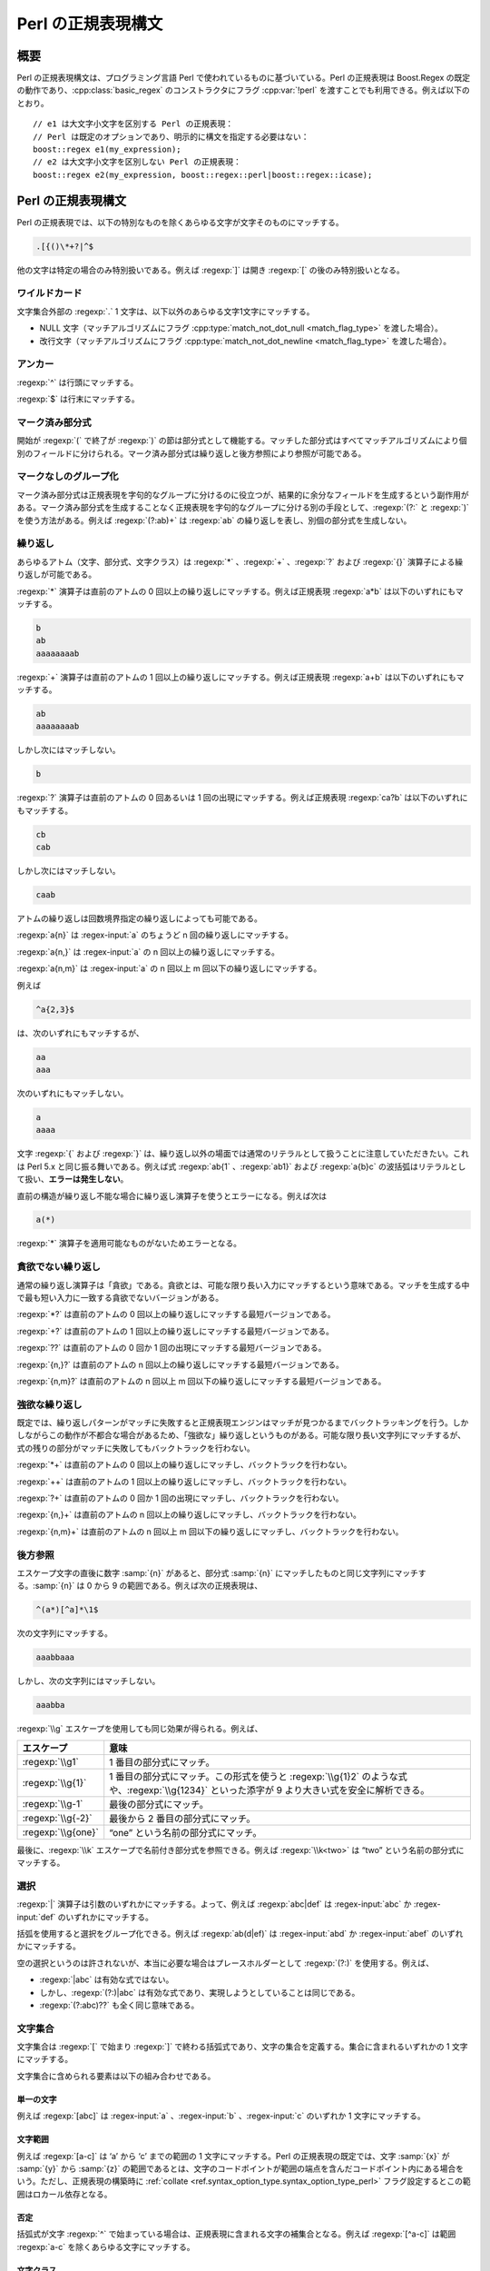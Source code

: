 .. Copyright 2006-2007 John Maddock.
.. Distributed under the Boost Software License, Version 1.0.
.. (See accompanying file LICENSE_1_0.txt or copy at
.. http://www.boost.org/LICENSE_1_0.txt).

Perl の正規表現構文
===================

.. _syntax.perl_syntax.synopsis:

概要
----

Perl の正規表現構文は、プログラミング言語 Perl で使われているものに基づいている。Perl の正規表現は Boost.Regex の既定の動作であり、:cpp:class:`basic_regex` のコンストラクタにフラグ :cpp:var:`!perl` を渡すことでも利用できる。例えば以下のとおり。 ::

   // e1 は大文字小文字を区別する Perl の正規表現：
   // Perl は既定のオプションであり、明示的に構文を指定する必要はない：
   boost::regex e1(my_expression);
   // e2 は大文字小文字を区別しない Perl の正規表現：
   boost::regex e2(my_expression, boost::regex::perl|boost::regex::icase);


.. _syntax.perl_syntax.perl_regular_expression_syntax:

Perl の正規表現構文
-------------------

Perl の正規表現では、以下の特別なものを除くあらゆる文字が文字そのものにマッチする。

.. code-block:: none

   .[{()\*+?|^$

他の文字は特定の場合のみ特別扱いである。例えば :regexp:`]` は開き :regexp:`[` の後のみ特別扱いとなる。


.. _syntax.perl_syntax.wildcard:

ワイルドカード
^^^^^^^^^^^^^^

文字集合外部の :regexp:`.` 1 文字は、以下以外のあらゆる文字1文字にマッチする。

* NULL 文字（マッチアルゴリズムにフラグ :cpp:type:`match_not_dot_null <match_flag_type>` を渡した場合）。
* 改行文字（マッチアルゴリズムにフラグ :cpp:type:`match_not_dot_newline <match_flag_type>` を渡した場合）。


.. _syntax.perl_syntax.anchors:

アンカー
^^^^^^^^

:regexp:`^` は行頭にマッチする。

:regexp:`$` は行末にマッチする。


.. _syntax.perl_syntax.marked_sub_expressions:

マーク済み部分式
^^^^^^^^^^^^^^^^

開始が :regexp:`(` で終了が :regexp:`)` の節は部分式として機能する。マッチした部分式はすべてマッチアルゴリズムにより個別のフィールドに分けられる。マーク済み部分式は繰り返しと後方参照により参照が可能である。


.. _syntax.perl_syntax.non_marking_grouping:

マークなしのグループ化
^^^^^^^^^^^^^^^^^^^^^^

マーク済み部分式は正規表現を字句的なグループに分けるのに役立つが、結果的に余分なフィールドを生成するという副作用がある。マーク済み部分式を生成することなく正規表現を字句的なグループに分ける別の手段として、:regexp:`(?:` と :regexp:`)` を使う方法がある。例えば :regexp:`(?:ab)+` は :regexp:`ab` の繰り返しを表し、別個の部分式を生成しない。


.. _syntax.perl_syntax.repeats:

繰り返し
^^^^^^^^

あらゆるアトム（文字、部分式、文字クラス）は :regexp:`*` 、:regexp:`+` 、:regexp:`?` および :regexp:`{}` 演算子による繰り返しが可能である。

:regexp:`*` 演算子は直前のアトムの 0 回以上の繰り返しにマッチする。例えば正規表現 :regexp:`a*b` は以下のいずれにもマッチする。

.. code-block:: none

   b
   ab
   aaaaaaaab

:regexp:`+` 演算子は直前のアトムの 1 回以上の繰り返しにマッチする。例えば正規表現 :regexp:`a+b` は以下のいずれにもマッチする。

.. code-block:: none

   ab
   aaaaaaaab

しかし次にはマッチしない。

.. code-block:: none

   b

:regexp:`?` 演算子は直前のアトムの 0 回あるいは 1 回の出現にマッチする。例えば正規表現 :regexp:`ca?b` は以下のいずれにもマッチする。

.. code-block:: none

   cb
   cab

しかし次にはマッチしない。

.. code-block:: none

   caab

アトムの繰り返しは回数境界指定の繰り返しによっても可能である。

:regexp:`a{n}` は :regex-input:`a` のちょうど n 回の繰り返しにマッチする。

:regexp:`a{n,}` は :regex-input:`a` の n 回以上の繰り返しにマッチする。

:regexp:`a{n,m}` は :regex-input:`a` の n 回以上 m 回以下の繰り返しにマッチする。

例えば

.. code-block:: none

   ^a{2,3}$

は、次のいずれにもマッチするが、

.. code-block:: none

   aa
   aaa

次のいずれにもマッチしない。

.. code-block:: none

   a
   aaaa

文字 :regexp:`{` および :regexp:`}` は、繰り返し以外の場面では通常のリテラルとして扱うことに注意していただきたい。これは Perl 5.x と同じ振る舞いである。例えば式 :regexp:`ab{1` 、:regexp:`ab1}` および :regexp:`a{b}c` の波括弧はリテラルとして扱い、\ **エラーは発生しない**\。

直前の構造が繰り返し不能な場合に繰り返し演算子を使うとエラーになる。例えば次は

.. code-block:: none

   a(*)

:regexp:`*` 演算子を適用可能なものがないためエラーとなる。


.. _syntax.perl_syntax.non_greedy_repeats:

貪欲でない繰り返し
^^^^^^^^^^^^^^^^^^

通常の繰り返し演算子は「貪欲」である。貪欲とは、可能な限り長い入力にマッチするという意味である。マッチを生成する中で最も短い入力に一致する貪欲でないバージョンがある。

:regexp:`*?` は直前のアトムの 0 回以上の繰り返しにマッチする最短バージョンである。

:regexp:`+?` は直前のアトムの 1 回以上の繰り返しにマッチする最短バージョンである。

:regexp:`??` は直前のアトムの 0 回か 1 回の出現にマッチする最短バージョンである。

:regexp:`{n,}?` は直前のアトムの n 回以上の繰り返しにマッチする最短バージョンである。

:regexp:`{n,m}?` は直前のアトムの n 回以上 m 回以下の繰り返しにマッチする最短バージョンである。


.. _syntax.perl_syntax.possessive_repeats:

強欲な繰り返し
^^^^^^^^^^^^^^

既定では、繰り返しパターンがマッチに失敗すると正規表現エンジンはマッチが見つかるまでバックトラッキングを行う。しかしながらこの動作が不都合な場合があるため、「強欲な」繰り返しというものがある。可能な限り長い文字列にマッチするが、式の残りの部分がマッチに失敗してもバックトラックを行わない。

:regexp:`*+` は直前のアトムの 0 回以上の繰り返しにマッチし、バックトラックを行わない。

:regexp:`++` は直前のアトムの 1 回以上の繰り返しにマッチし、バックトラックを行わない。

:regexp:`?+` は直前のアトムの 0 回か 1 回の出現にマッチし、バックトラックを行わない。

:regexp:`{n,}+` は直前のアトムの n 回以上の繰り返しにマッチし、バックトラックを行わない。

:regexp:`{n,m}+` は直前のアトムの n 回以上 m 回以下の繰り返しにマッチし、バックトラックを行わない。

.. _syntax.perl_syntax.back_references:

後方参照
^^^^^^^^

エスケープ文字の直後に数字 :samp:`{n}` があると、部分式 :samp:`{n}` にマッチしたものと同じ文字列にマッチする。:samp:`{n}` は 0 から 9 の範囲である。例えば次の正規表現は、

.. code-block:: none

   ^(a*)[^a]*\1$

次の文字列にマッチする。

.. code-block:: none

   aaabbaaa

しかし、次の文字列にはマッチしない。

.. code-block:: none

   aaabba

:regexp:`\\g` エスケープを使用しても同じ効果が得られる。例えば、

.. list-table::
   :header-rows: 1

   * - エスケープ
     - 意味
   * - :regexp:`\\g1`
     - 1 番目の部分式にマッチ。
   * - :regexp:`\\g{1}`
     - 1 番目の部分式にマッチ。この形式を使うと :regexp:`\\g{1}2` のような式や、:regexp:`\\g{1234}` といった添字が 9 より大きい式を安全に解析できる。
   * - :regexp:`\\g-1`
     - 最後の部分式にマッチ。
   * - :regexp:`\\g{-2}`
     - 最後から 2 番目の部分式にマッチ。
   * - :regexp:`\\g{one}`
     - “one” という名前の部分式にマッチ。

最後に、:regexp:`\\k` エスケープで名前付き部分式を参照できる。例えば :regexp:`\\k<two>` は “two” という名前の部分式にマッチする。


.. _syntax.perl_syntax.alternation:

選択
^^^^

:regexp:`|` 演算子は引数のいずれかにマッチする。よって、例えば :regexp:`abc|def` は :regex-input:`abc` か :regex-input:`def` のいずれかにマッチする。

括弧を使用すると選択をグループ化できる。例えば :regexp:`ab(d|ef)` は :regex-input:`abd` か :regex-input:`abef` のいずれかにマッチする。

空の選択というのは許されないが、本当に必要な場合はプレースホルダーとして :regexp:`(?:)` を使用する。例えば、

* :regexp:`|abc` は有効な式ではない。
* しかし、:regexp:`(?:)|abc` は有効な式であり、実現しようとしていることは同じである。
* :regexp:`(?:abc)??` も全く同じ意味である。


.. _syntax.perl_syntax.character_sets:

文字集合
^^^^^^^^

文字集合は :regexp:`[` で始まり :regexp:`]` で終わる括弧式であり、文字の集合を定義する。集合に含まれるいずれかの 1 文字にマッチする。

文字集合に含められる要素は以下の組み合わせである。


.. _syntax.perl_syntax.single_characters:

単一の文字
~~~~~~~~~~

例えば :regexp:`[abc]` は :regex-input:`a` 、:regex-input:`b` 、:regex-input:`c` のいずれか 1 文字にマッチする。


.. _syntax.perl_syntax.character_ranges:

文字範囲
~~~~~~~~

例えば :regexp:`[a-c]` は ‘a’ から ‘c’ までの範囲の 1 文字にマッチする。Perl の正規表現の既定では、文字 :samp:`{x}` が :samp:`{y}` から :samp:`{z}` の範囲であるとは、文字のコードポイントが範囲の端点を含んだコードポイント内にある場合をいう。ただし、正規表現の構築時に :ref:`collate <ref.syntax_option_type.syntax_option_type_perl>` フラグ設定するとこの範囲はロカール依存となる。


.. _syntax.perl_syntax.negation:

否定
~~~~

括弧式が文字 :regexp:`^` で始まっている場合は、正規表現に含まれる文字の補集合となる。例えば :regexp:`[^a-c]` は範囲 :regexp:`a-c` を除くあらゆる文字にマッチする。


.. _syntax.perl_syntax.character_classes:

文字クラス
~~~~~~~~~~

:regexp:`[[:name:]]` のような形式の正規表現は名前付き文字クラス「name」にマッチする。例えば :regexp:`[[:lower:]]` はあらゆる小文字にマッチする。:doc:`character_class_names`\を見よ。


.. _syntax.perl_syntax.collating_elements:

照合要素
~~~~~~~~

:regexp:`[[.col.]]` のような形式の式は照合要素 :samp:`{col}` にマッチする。照合要素とは、単一の照合単位として扱われる文字か文字シーケンスである。照合要素は範囲の端点としても使用できる。例えば :regexp:`[[.ae.]-c]` は文字シーケンス “ae” のみならず、範囲 “ae”-c のいずれか 1 文字にもマッチする。 後者において “ae” は現在のロカールにおける単一の照合要素として扱われる。

この拡張として、照合要素を\ :doc:`シンボル名 <collating_names>`\で指定する方法もある。例えば、

.. code-block:: none

   [[.NUL.]]

は文字 :regex-input:`\\0` にマッチする。


.. _syntax.perl_syntax.equivalence_classes:

等価クラス
~~~~~~~~~~

:regexp:`[[=col=]]` のような形式の正規表現は、第 1 位のソートキーが照合要素 :samp:`{col}` と同じ文字および照合要素にマッチする。照合要素名 :samp:`{col}` は\ :doc:`シンボル名 <collating_names>`\でもよい。第 1 位のソートキーでは大文字小文字の違い、アクセント記号の有無、ロカール固有のテーラリング [#]_ は無視される。よって :regexp:`[[=a=]]` は a 、À 、Á 、Â 、Ã 、Ä 、Å 、A 、à 、á 、â 、ã 、ä および å のいずれにもマッチする。残念ながらこの機能の実装はプラットフォームの照合と地域化のサポートに依存し、すべてのプラットフォームで移植性の高い動作は期待できず、単一のプラットフォームにおいてもすべてのロカールで動作するとは限らない。


.. _syntax.perl_syntax.escaped_characters:

エスケープ付き文字
~~~~~~~~~~~~~~~~~~

1 文字にマッチするエスケープシーケンスおよび文字クラスが、文字クラスの定義で使用可能である。例えば :regexp:`[\\[\\]]` は :regex-input:`[` 、:regex-input:`]` のいずれかにマッチする。また :regexp:`[\\W\\d]` は「数字」か、「単語」\ **でない** 1 文字にマッチする。


.. _syntax.perl_syntax.combinations:

結合
~~~~

以上の要素はすべて 1 つの文字集合宣言内で結合可能である。例： :regexp:`[[:digit:]a-c[.NUL.]]`


.. _syntax.perl_syntax.escapes:

エスケープ
^^^^^^^^^^

直前にエスケープの付いた特殊文字は、すべてその文字自身にマッチする。

以下のエスケープシーケンスは、すべて 1 文字の別名である。

.. list-table::
   :header-rows: 1

   * - エスケープ
     - 文字
   * - :regexp:`\\a`
     - ``\a``
   * - :regexp:`\\e`
     - ``0x1B``
   * - :regexp:`\\f`
     - ``\f``
   * - :regexp:`\\n`
     - ``\n``
   * - :regexp:`\\r`
     - ``\r``
   * - :regexp:`\\t`
     - ``\t``
   * - :regexp:`\\v`
     - ``\v``
   * - :regexp:`\\b`
     - ``\b``\（文字クラス宣言内のみ）
   * - :regexp:`\\cX`
     - ASCII エスケープシーケンス。コードポイントが X % 32の文字
   * - :regexp:`\\xdd`
     - 16 進エスケープシーケンス。コードポイントが 0xdd の文字にマッチする。
   * - :regexp:`\\x{dddd}`
     - 16 進エスケープシーケンス。コードポイントが 0xdddd の文字にマッチする。
   * - :regexp:`\\0ddd`
     - 8 進エスケープシーケンス。コードポイントが 0ddd の文字にマッチする。
   * - :regexp:`\\N{name}`
     - :doc:`シンボル名 <collating_names>` :samp:`{name}` の文字にマッチする。例えば :regexp:`\\N{newline}` は文字 :regex-input:`\\n` にマッチする。


.. _syntax.perl_syntax._quot_single_character_quot__character_classes_:

「単一文字」文字クラス
~~~~~~~~~~~~~~~~~~~~~~

:samp:`{x}` が文字クラス名である場合、エスケープ文字 :samp:`{x}` はその文字クラスに属するあらゆる文字にマッチし、エスケープ文字 X はその文字クラスに属さないあらゆる文字にマッチする。

既定でサポートされているものは以下のとおりである。

.. list-table::
   :header-rows: 1

   * - エスケープシーケンス
     - 等価な文字クラス
   * - :regexp:`\\d`
     - :regexp:`[[:digit:]]`
   * - :regexp:`\\l`
     - :regexp:`[[:lower:]]`
   * - :regexp:`\\s`
     - :regexp:`[[:space:]]`
   * - :regexp:`\\u`
     - :regexp:`[[:upper:]]`
   * - :regexp:`\\w`
     - :regexp:`[[:word:]]`
   * - :regexp:`\\h`
     - 水平空白
   * - :regexp:`\\v`
     - 垂直空白
   * - :regexp:`\\D`
     - :regexp:`[^[:digit:]]`
   * - :regexp:`\\L`
     - :regexp:`[^[:lower:]]`
   * - :regexp:`\\S`
     - :regexp:`[^[:space:]]`
   * - :regexp:`\\U`
     - :regexp:`[^[:upper:]]`
   * - :regexp:`\\W`
     - :regexp:`[^[:word:]]`
   * - :regexp:`\\H`
     - 水平空白以外
   * - :regexp:`\\V`
     - 垂直空白以外


.. _syntax.perl_syntax.character_properties:

文字プロパティ
~~~~~~~~~~~~~~

次の表の文字プロパティ名はすべて\ :ref:`文字クラスで使用する名前 <syntax.perl_syntax.character_classes>`\と等価である。

.. list-table::
   :header-rows: 1

   * - 形式
     - 説明
     - 等価な文字集合の形式
   * - :regexp:`\\pX`
     - プロパティ :samp:`{X}` をもつあらゆる文字にマッチする。
     - :regexp:`[[:X:]]`
   * - :regexp:`\\p{Name}`
     - プロパティ :samp:`{Name}` をもつあらゆる文字にマッチする。
     - :regexp:`[[:Name:]]`
   * - :regexp:`\\PX`
     - プロパティ :samp:`{X}` をもたないあらゆる文字にマッチする。
     - :regexp:`[^[:X:]]`
   * - :regexp:`\\P{Name}`
     - プロパティ :samp:`{Name}` をもたないあらゆる文字にマッチする。
     - :regexp:`[^[:Name:]]`

例えば :regexp:`\\pd` は :regexp:`\\p{digit}` と同様、あらゆる「数字」（“digit”）にマッチする。


.. _syntax.perl_syntax.word_boundaries:

単語境界
~~~~~~~~

次のエスケープシーケンスは単語の境界にマッチする。

:regexp:`\\<` は単語の先頭にマッチする。

:regexp:`\\>` は単語の終端にマッチする。

:regexp:`\\b` は単語境界（単語の先頭か終端）にマッチする。

:regexp:`\\B` は単語境界以外にマッチする。


.. _syntax.perl_syntax.buffer_boundaries:

バッファ境界
~~~~~~~~~~~~

以下はバッファ境界にのみマッチする。この場合の「バッファ」とは、マッチ対象の入力テキスト全体である（:regexp:`^` および :regexp:`$` はテキスト中の改行にもマッチすることに注意していただきたい）。

:regexp:`\\\`` はバッファの先頭にのみマッチする。

:regexp:`\\'` はバッファの終端にのみマッチする。

:regexp:`\\A` はバッファの先頭にのみマッチする（:regexp:`\\`` と同じ）。

:regexp:`\\z` はバッファの終端にのみマッチする（:regexp:`\\'` と同じ）。

:regexp:`\\Z` はバッファ終端における省略可能な改行シーケンスのゼロ幅表明にマッチする。正規表現:regexp:`(?=\\v*\\z)` と等価である。:regexp:`(?=\\n?\\z)` のような動作をする Perl とは微妙に異なることに注意していただきたい。


.. _syntax.perl_syntax.continuation_escape:

継続エスケープ（Continuation Escape）
~~~~~~~~~~~~~~~~~~~~~~~~~~~~~~~~~~~~~

シーケンス :regexp:`\\G` は最後にマッチが見つかった位置、あるいは前回のマッチが存在しない場合はマッチ対象テキストの先頭にのみマッチする。各マッチが 1 つ前のマッチの終端から始まっているようなマッチをテキスト中から列挙する場合に、このシーケンスは有効である。


.. _syntax.perl_syntax.quoting_escape:

クォーティングエスケープ（Quoting Escape）
~~~~~~~~~~~~~~~~~~~~~~~~~~~~~~~~~~~~~~~~~~

エスケープシーケンス :regexp:`\\Q` は「クォートされたシーケンス」の開始を表す。以降、正規表現の終端か :regexp:`\\E` までの文字はすべて直値として扱われる。例えば、正規表現 :regexp:`\\Q\\*+\\Ea+` は以下のいずれかにマッチする。

.. code-block:: none

   \*+a
   \*+aaa


.. _syntax.perl_syntax.unicode_escapes:

Unicode エスケープ
~~~~~~~~~~~~~~~~~~

:regexp:`\\C` は単一のコードポイントにマッチする。Boost.Regex では :regexp:`.` 演算子とまったく同じ意味である。:regexp:`\\X` は結合文字シーケンス（非結合文字に 0 以上の結合文字シーケンスが続く）にマッチする。


.. _syntax.perl_syntax.matching_line_endings:

行末へのマッチ
~~~~~~~~~~~~~~

エスケープシーケンス :regexp:`\\R` はあらゆる改行文字シーケンスにマッチする。つまり、式 :regexp:`(?>\\x0D\\x0A?|[\\x0A-\\x0C\\x85\\x{2028}\\x{2029}])` と等価である。


.. _syntax.perl_syntax.keeping_back_some_text:

テキストの除外
~~~~~~~~~~~~~~

:regexp:`\\K` は $0 の開始位置を現在のテキスト位置にリセットする。言い換えると :regexp:`\\K` より前にあるものはすべて差し引かれ、正規表現マッチの一部とならない。$` も同様に更新される。

例えば :regexp:`foo\\Kbar` をテキスト :regex-input:`foobar` にマッチさせると、$0 に対して :regex-input:`bar` 、$` に対して :regex-input:`foo` というマッチ結果が返る。これは可変幅の後方先読みを再現するのに使用する。


.. _syntax.perl_syntax.any_other_escape:

その他のエスケープ
~~~~~~~~~~~~~~~~~~

その他のエスケープシーケンスは、エスケープ対象の文字そのものにマッチする。例えば :regexp:`\\@` は直値 :regex-input:`@` にマッチする。


.. _syntax.perl_syntax.perl_extended_patterns:

Perl の拡張パターン
^^^^^^^^^^^^^^^^^^^

正規表現構文の Perl 固有の拡張はすべて :regexp:`(?` で始まる。


.. _syntax.perl_syntax.named_subexpressions:

名前付き部分式
~~~~~~~~~~~~~~

以下のようにして部分式を作成する。

.. code-block:: none

   (?<NAME>expression)

これで :samp:`{NAME}` という名前で参照可能になる。あるいは以下の :regexp:`'NAME'` のように区切り文字を使う方法もある。

.. code-block:: none

   (?'NAME'expression)

これらの名前付き部分式は後方参照内で :regexp:`\\g{NAME}` か :regexp:`\\k<NAME>` で参照する。検索・置換操作で使用する :doc:`Perl <format_perl_syntax>` 形式の文字列、および :cpp:class:`!match_results` メンバ関数では名前で参照する。


.. _syntax.perl_syntax.comments:

注釈
~~~~

:regexp:`(?# ... )` は注釈（コメント）として扱われ、内容は無視される。


.. _syntax.perl_syntax.modifiers:

修飾子
~~~~~~

:regexp:`(?imsx-imsx ... )` は、パターン中でどの Perl 修飾子を有効にするかを設定する。効果はブロックの先頭から閉じ括弧)までである。:regexp:`-` より前にある文字が Perl 修飾子を有効にし、後にある文字が無効にする。

:regexp:`(?imsx-imsx:pattern)` は、指定した修飾子をパターンのみに適用する。


.. _syntax.perl_syntax.non_marking_groups:

マークなしのグループ
~~~~~~~~~~~~~~~~~~~~

:regexp:`(?:pattern)` は、パターンを字句的にグループ化する。部分式の生成はない。


.. _syntax.perl_syntax.branch_reset:

選択分岐ごとの部分式番号のリセット（Branch reset）
~~~~~~~~~~~~~~~~~~~~~~~~~~~~~~~~~~~~~~~~~~~~~~~~~~

:regexp:`(?|pattern)` は、:samp:`{pattern}` 内において :regexp:`|` が現れるごとに部分式の番号をリセットする。

この構造の後ろの部分式番号は、部分式の数が最大である選択分岐により決定する。この構造は、複数の選択マッチから 1 つを単一の部分式添字で捕捉したい場合に有効である。

以下に例を示す。式の下にあるのが各部分式の添字である。

.. code-block:: none

   # before  ---------------branch-reset----------- after
   / ( a )  (?| x ( y ) z | (p (q) r) | (t) u (v) ) ( z ) /x
   # 1            2         2  3        2     3     4


.. _syntax.perl_syntax.lookahead:

先読み
~~~~~~

:regexp:`(?=pattern)` はパターンがマッチした場合に限り、現在位置を進めない。

:regexp:`(?!pattern)` はパターンがマッチしなかった場合に限り、現在位置を進めない。

先読みを使用する典型的な理由は、2 つの正規表現の論理和作成である。例えばパスワードが大文字、小文字、区切り記号を含み、6 文字以上でなければならないとすると、次の正規表現でパスワードを検証できる。

.. code-block:: none

   (?=.*[[:lower:]])(?=.*[[:upper:]])(?=.*[[:punct:]]).{6,}


.. _syntax.perl_syntax.lookbehind:

後読み
~~~~~~

:regexp:`(?<=pattern)` は、現在位置の直前の文字列がパターンにマッチ可能な場合に限り、現在位置を進めない（パターンは固定長でなければならない）。

:regexp:`(?<!pattern)` は、現在位置の直前の文字列がパターンにマッチ不能な場合に限り、現在位置を進めない（パターンは固定長でなければならない）。


.. _syntax.perl_syntax.independent_sub_expressions:

独立部分式
~~~~~~~~~~

:regexp:`(?>pattern)` とすると、:samp:`{pattern}` は周囲のパターンとは独立してマッチし、正規表現は :samp:`{pattern}` にはバックトラックしない。独立部分式を使用する典型的な理由は効率の向上である。可能な限り最良のマッチのみが考慮されるため、独立部分式が正規表現全体のマッチを妨害する場合はマッチは 1 つも見つからない。 [#]_


.. _syntax.perl_syntax.recursive_expressions:

再帰式
~~~~~~

:regexp:`(?N)` :regexp:`(?-N)` :regexp:`(?+N)` :regexp:`(?R)` :regexp:`(?0)`

:regexp:`(?R)` および :regexp:`(?0)` はパターン全体の先頭に再帰する。

:regexp:`(?N)` は :samp:`{N}` 番目の部分式を再帰的に実行する。例えば :regexp:`(?2)` は 2 番目の部分式へ再帰する。

:regexp:`(?-N)` および :regexp:`(?+N)` は相対的な再帰である。例えば :regexp:`(?-1)` は最後の部分式へ、:regexp:`(?+1)` は次の部分式へ再帰する。


.. _syntax.perl_syntax.conditional_expressions:

条件式
~~~~~~

:regexp:`(?(condition)yes-pattern|no-pattern)` は、:samp:`{condition}` が真であれば :samp:`{yes-pattern}` 、それ以外の場合は :samp:`{no-pattern}` のマッチを行う。

:regexp:`(?(condition)yes-pattern)` は、:samp:`{condition}` が真であれば :samp:`{yes-pattern}` のマッチを行い、それ以外の場合は空文字列にマッチする。

:samp:`{condition}` は前方先読み表明、マーク済み部分式の添字（対応する部分式がマッチしていれば条件が真）、あるいは再帰式の添字（指定した再帰式内を直接実行している場合に条件が真）のいずれかである。

考えられる条件式を挙げる。

* :regexp:`(?(?=assert)yes-pattern|no-pattern)` は、前方先読み表明がマッチした場合に :samp:`{yes-pattern}` を、それ以外の場合に :samp:`{no-pattern}` を実行する。
* :regexp:`(?(?!assert)yes-pattern|no-pattern)` は、前方先読み表明がマッチしなかった場合に :samp:`{yes-pattern}` を、それ以外の場合に :samp:`{no-pattern}` を実行する。
* :regexp:`(?(N)yes-pattern|no-pattern)` は、:samp:`{N}` 番目の部分式がマッチした場合に :samp:`{yes-pattern}` を、それ以外の場合に :samp:`{no-pattern}` を実行する。
* :regexp:`(?(<name>)yes-pattern|no-pattern)` は、名前付き部分式 :samp:`{name}` がマッチした場合に :samp:`{yes-pattern}` を、それ以外の場合に :samp:`{no-pattern}` を実行する。
* :regexp:`(?('name')yes-pattern|no-pattern)` は、名前付き部分式 :samp:`{name}` がマッチした場合に :samp:`{yes-pattern}` を、それ以外の場合に :samp:`{no-pattern}` を実行する。
* :regexp:`(?(R)yes-pattern|no-pattern)` は、再帰式内を実行中である場合に :samp:`{yes-pattern}` を、それ以外の場合に :samp:`{no-pattern}` を実行する。
* :regexp:`(?(RN)yes-pattern|no-pattern)` は、:samp:`{N}` 番目の部分式への再帰内を実行中である場合に :samp:`{yes-pattern}` を、それ以外の場合に :samp:`{no-pattern}` を実行する。
* :regexp:`(?(R&name)yes-pattern|no-pattern)` は、名前付き部分式 :samp:`{name}` への再帰内を実行中である場合に :samp:`{yes-pattern}` を、それ以外の場合に :samp:`{no-pattern}` を実行する。
* :regexp:`(?(DEFINE)never-executed-pattern)` は絶対に実行されず、どこにもマッチしないコードブロックを定義する。通常、パターン内の別の場所から参照する 1 つ以上の名前付き式を定義するのに使用する。


.. _syntax.perl_syntax.backtracking_control_verbs:

バックトラッキング制御動詞
~~~~~~~~~~~~~~~~~~~~~~~~~~

本ライブラリは Perl のバックトラッキング制御動詞をサポートする。ただし部分的なものであり、特に :regexp:`(*MARK)` はサポートしない。本ライブラリと Perl の間では細かい挙動が異なる可能性がある。少なくとも Perl の挙動はドキュメントが不十分であり、実際にはよく分からない動作をすることがあるからである。サポートしている動詞は以下のとおり。

:regexp:`(*PRUNE)`
   バックトラックしてきた場合に、それ以前のバックトラッキングに関するすべての情報を破棄する。これ以外の場合では作用は無い。
:regexp:`(*SKIP)`
   :regexp:`(*PRUNE)` と同じだが、検索対象文字列における現在位置より前でマッチが発生しないことを示す点が異なる。すでにマッチを構成しないと決定したテキストのチャンクをスキップすることで検索を最適化するのに使用する。
:regexp:`(*THEN)`
   バックトラックしてきた場合に、選択グループ内の残りすべての選択を破棄する。これ以外の場合では作用は無い。
:regexp:`(*COMMIT)`
   バックトラックしてきた場合に、残りすべてのマッチと検索を失敗させる。これ以外の場合では作用は無い。
:regexp:`(*FAIL)`
   この時点で無条件にマッチを失敗させる。正規表現エンジンにバックトラックを強制するのに使用する。
:regexp:`(*ACCEPT)`
   この時点でパターンがマッチしたとする。半開きの部分式はすべてその時点で閉じられる。


.. _syntax.perl_syntax.operator_precedence:

演算子の優先順位
^^^^^^^^^^^^^^^^

演算子の優先順位は以下のとおりである。

#. 照合関係の括弧記号 :regexp:`[==]` :regexp:`[::]` :regexp:`[..]`
#. エスケープ :regexp:`\\`
#. 文字集合（括弧式） :regexp:`[]`
#. グループ :regexp:`()`
#. 単一文字の繰り返し :regexp:`*` :regexp:`+` :regexp:`?` :regexp:`{m,n}`
#. 結合
#. アンカー :regexp:`^$`
#. 選択 :regexp:`|`


.. _syntax.perl_syntax.what_gets_matched:

マッチするもの
--------------

正規表現を有向グラフ（あるいは閉路グラフ）とみなすと、入力テキストに対する最良マッチとは、グラフに対して深さ優先検索を行って最初に見つかるマッチである。

これは言い換えると次のようになる。最良マッチとは各要素が以下のようにマッチする\ :doc:`最左マッチ <leftmost_longest>`\である。

.. list-table::
   :header-rows: 1

   * - 構造
     - マッチするもの
   * - :regexp:`AtomA AtomB`
     - :samp:`{AtomB}` に対するマッチが直後に続く :samp:`{AtomA}` に対する最良マッチを検索する。
   * - :regexp:`ExpressionA | ExpressionB`
     - :samp:`{Expression1}` がマッチ可能であればそのマッチを返す。それ以外の場合は :samp:`{Expression2}` を試行する。
   * - :regexp:`S{N}`
     - :samp:`{S}` のちょうど :samp:`{N}` 回の繰り返しにマッチする。
   * - :regexp:`S{N,M}`
     - :samp:`{S}` の、:samp:`{N}` 回以上 :samp:`{M}` 回以下の可能な限り長い繰り返しにマッチする。
   * - :regexp:`S{N,M}?`
     - :samp:`{S}` の、:samp:`{N}` 回以上 :samp:`{M}` 回以下の可能な限り短い繰り返しにマッチする。
   * - :regexp:`S?` 、:regexp:`S*` 、:regexp:`S+`
     - それぞれ :regexp:`S{0,1}` 、:regexp:`S{0,UINT_MAX}` 、:regexp:`S{1,UINT_MAX}` と同じ。
   * - :regexp:`S??` 、:regexp:`S*?` 、:regexp:`S+?`
     - それぞれ :regexp:`S{0,1}?` 、:regexp:`S{0,UINT_MAX}?` 、:regexp:`S{1,UINT_MAX}?` と同じ。
   * - :regexp:`(?>S)`
     - :samp:`{S}` の最良マッチにマッチするのみ。
   * - :regexp:`(?=S)` 、:regexp:`(?<=S)`
     - :samp:`{S}` の最良マッチにのみマッチする（これが分かるのは、:samp:`{S}` 中に捕捉を行う括弧がある場合のみ）。
   * - :regexp:`(?!S)` 、:regexp:`(?<!S)`
     - :samp:`{S}` に対するマッチが存在するかどうか考慮するのみ。
   * - :regexp:`(?(condition)yes-pattern|no-pattern)`
     - 条件が真であれば :samp:`{yes-pattern}` のみが考慮される。それ以外の場合は :samp:`{no-pattern}` のみが考慮される。


.. _syntax.perl_syntax.variations:

バリエーション
--------------

:cpp:var:`!normal` 、:cpp:var:`!ECMAScript` 、:cpp:var:`!JavaScript` および :cpp:var:`!JScript` の\ :ref:`各オプション <ref.syntax_option_type.syntax_option_type_perl>`\はすべて :cpp:var:`!perl` の別名である。


.. _syntax.perl_syntax.options:

オプション
----------

正規表現構築時に :cpp:var:`!perl` オプションとともに指定可能な\ :ref:`フラグが多数ある <ref.syntax_option_type.syntax_option_type_perl>`\。特に :cpp:var:`!collate` 、:cpp:var:`!no_subs` 、:cpp:var:`!icase` オプションが大文字小文字の区別やロカール依存の動作を変更するのに対し、:cpp:var:`!newline_alt` オプションは構文を変更するという点に注意していただきたい。


.. _syntax.perl_syntax.pattern_modifiers:

パターン修飾子
--------------

:regexp:`(?smix-smix)` を正規表現の前につけるか、\ :ref:`正規表現コンパイル時フラグ <ref.syntax_option_type.syntax_option_type_perl>` :cpp:var:`!no_mod_m` 、:cpp:var:`!mod_x` 、:cpp:var:`!mod_s` 、:cpp:var:`!no_mod_s` を使用することで Perl の :code:`smix` 修飾子を適用することができる。


.. _syntax.perl_syntax.references:

参考
----

`Perl 5.8 <http://perldoc.perl.org/perlre.html>`_\。 [#]_


.. [#] 訳注　独立部分式の知識がある方でなければ意味不明だと思います。Perl のチュートリアル等を参照されることをお勧めします。

.. [#] 訳注　テーラリング（tailoring）は汎用的な処理に対して、特定の事情に即した結果を得るために追加規則を用いて処理をカスタマイズすることを意味します。文字処理の分野では特に各ロカールに対応するためのテーラリングが多数存在します。

.. [#] 訳注　リンク先はバージョン 5 系列の最新版になっています。現在の Boost.Regex には Perl 5.9 以降の機能が追加されているので、確認しておくといいです。
.. 現在っていつ？
